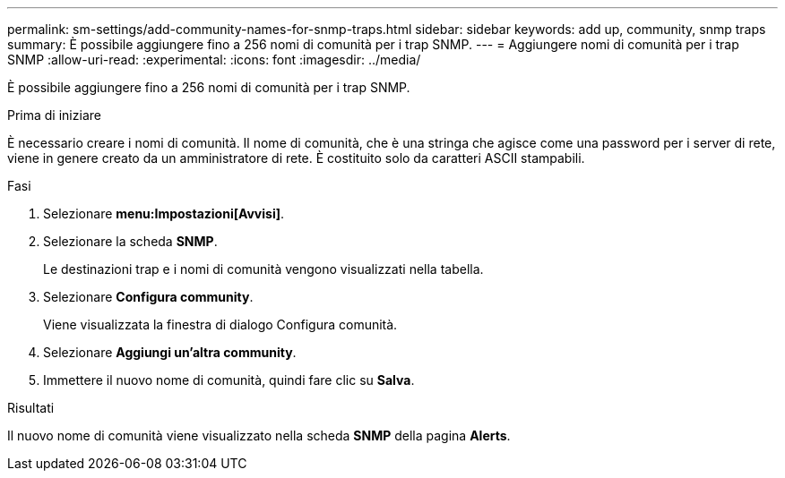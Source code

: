 ---
permalink: sm-settings/add-community-names-for-snmp-traps.html 
sidebar: sidebar 
keywords: add up, community, snmp traps 
summary: È possibile aggiungere fino a 256 nomi di comunità per i trap SNMP. 
---
= Aggiungere nomi di comunità per i trap SNMP
:allow-uri-read: 
:experimental: 
:icons: font
:imagesdir: ../media/


[role="lead"]
È possibile aggiungere fino a 256 nomi di comunità per i trap SNMP.

.Prima di iniziare
È necessario creare i nomi di comunità. Il nome di comunità, che è una stringa che agisce come una password per i server di rete, viene in genere creato da un amministratore di rete. È costituito solo da caratteri ASCII stampabili.

.Fasi
. Selezionare *menu:Impostazioni[Avvisi]*.
. Selezionare la scheda *SNMP*.
+
Le destinazioni trap e i nomi di comunità vengono visualizzati nella tabella.

. Selezionare *Configura community*.
+
Viene visualizzata la finestra di dialogo Configura comunità.

. Selezionare *Aggiungi un'altra community*.
. Immettere il nuovo nome di comunità, quindi fare clic su *Salva*.


.Risultati
Il nuovo nome di comunità viene visualizzato nella scheda *SNMP* della pagina *Alerts*.
